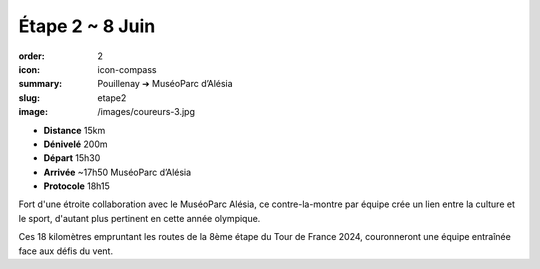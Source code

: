 Étape 2 ~ 8 Juin
################

:order: 2
:icon: icon-compass
:summary: Pouillenay ➔ MuséoParc d’Alésia
:slug: etape2
:image: /images/coureurs-3.jpg

- **Distance** 15km
- **Dénivelé** 200m
- **Départ** 15h30
- **Arrivée** ~17h50 MuséoParc d’Alésia
- **Protocole** 18h15

Fort d'une étroite collaboration avec le MuséoParc Alésia, ce contre-la-montre par équipe crée
un lien entre la culture et le sport, d'autant plus pertinent en cette année olympique.

Ces 18 kilomètres empruntant les routes de la 8ème étape du Tour de France 2024,
couronneront une équipe entraînée face aux défis du vent.


.. raw:: html

   <iframe loading="lazy" style="width: 100%; height: 600px;"
        src="https://veloviewer.com/routes/3325020983358877734/embed2"
        width="300" height="150" frameborder="0" scrolling="no"></iframe></p>



